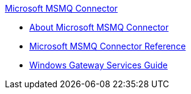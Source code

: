 .xref:index.adoc[Microsoft MSMQ Connector]
* xref:index.adoc[About Microsoft MSMQ Connector]
* xref:msmq-connector-reference.adoc[Microsoft MSMQ Connector Reference]
* xref:windows-gw-services-guide.adoc[Windows Gateway Services Guide]
